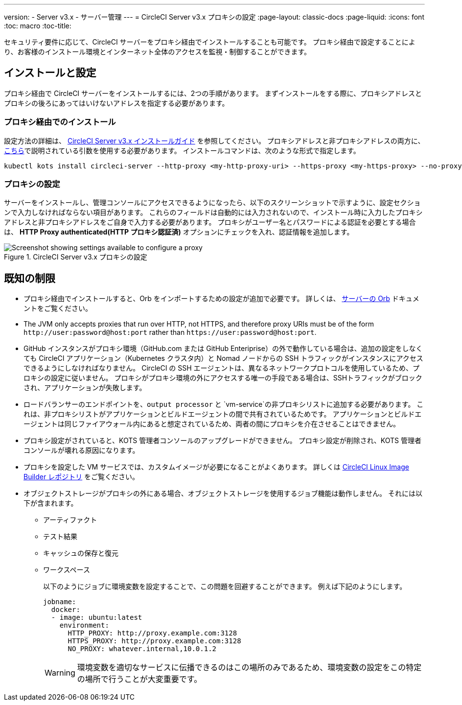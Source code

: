---
version:
- Server v3.x
- サーバー管理
---
= CircleCI Server v3.x プロキシの設定
:page-layout: classic-docs
:page-liquid:
:icons: font
:toc: macro
:toc-title:

セキュリティ要件に応じて、CircleCI サーバーをプロキシ経由でインストールすることも可能です。 プロキシ経由で設定することにより、お客様のインストール環境とインターネット全体のアクセスを監視・制御することができます。

toc::[]

== インストールと設定
プロキシ経由で CircleCI サーバーをインストールするには、2つの手順があります。 まずインストールをする際に、プロキシアドレスとプロキシの後ろにあってはいけないアドレスを指定する必要があります。

=== プロキシ経由でのインストール
設定方法の詳細は、 https://circleci.com/docs/server-3-install/[CircleCI Server v3.x インストールガイド] を参照してください。 プロキシアドレスと非プロキシアドレスの両方に、 https://kots.io/kotsadm/installing/online-install/#proxies[こちら]で説明されている引数を使用する必要があります。 インストールコマンドは、次のような形式で指定します。

[source,bash]
----
kubectl kots install circleci-server --http-proxy <my-http-proxy-uri> --https-proxy <my-https-proxy> --no-proxy <my-no-proxy-list>
----

=== プロキシの設定
サーバーをインストールし、管理コンソールにアクセスできるようになったら、以下のスクリーンショットで示すように、設定セクションで入力しなければならない項目があります。 これらのフィールドは自動的には入力されないので、インストール時に入力したプロキシアドレスと非プロキシアドレスをご自身で入力する必要があります。 プロキシがユーザー名とパスワードによる認証を必要とする場合は、 *HTTP Proxy authenticated(HTTP プロキシ認証済)* オプションにチェックを入れ、認証情報を追加します。

.CircleCI Server v3.x プロキシの設定
image::proxy-settings.png[Screenshot showing settings available to configure a proxy]

== 既知の制限

* プロキシ経由でインストールすると、Orb をインポートするための設定が追加で必要です。 詳しくは、 https://circleci.com/docs/server-3-operator-orbs/#using-orbs-behind-a-proxy[サーバーの Orb] ドキュメントをご覧ください。
* The JVM only accepts proxies that run over HTTP, not HTTPS, and therefore proxy URIs must be of the form `\http://user:password@host:port` rather than `\https://user:password@host:port`.
* GitHub インスタンスがプロキシ環境（GitHub.com または GitHub Enteriprise）の外で動作している場合は、追加の設定をしなくても CircleCI アプリケーション（Kubernetes クラスタ内）と Nomad ノードからの SSH トラフィックがインスタンスにアクセスできるようにしなければなりません。 CircleCI の SSH エージェントは、異なるネットワークプロトコルを使用しているため、プロキシの設定に従いません。 プロキシがプロキシ環境の外にアクセスする唯一の手段である場合は、SSHトラフィックがブロックされ、アプリケーションが失敗します。
* ロードバランサーのエンドポイントを、`output processor` と `vm-service`の非プロキシリストに追加する必要があります。 これは、非プロキシリストがアプリケーションとビルドエージェントの間で共有されているためです。 アプリケーションとビルドエージェントは同じファイアウォール内にあると想定されているため、両者の間にプロキシを介在させることはできません。
* プロキシ設定がされていると、KOTS 管理者コンソールのアップグレードができません。 プロキシ設定が削除され、KOTS 管理者コンソールが壊れる原因になります。
* プロキシを設定した VM サービスでは、カスタムイメージが必要になることがよくあります。 詳しくは https://github.com/CircleCI-Public/circleci-server-linux-image-builder[CircleCI Linux Image Builder レポジトリ] をご覧ください。
* オブジェクトストレージがプロキシの外にある場合、オブジェクトストレージを使用するジョブ機能は動作しません。 それには以下が含まれます。
** アーティファクト
** テスト結果
** キャッシュの保存と復元
** ワークスペース
+
以下のようにジョブに環境変数を設定することで、この問題を回避することができます。 例えば下記のようにします。
+
```yaml
jobname:
  docker:
  - image: ubuntu:latest
    environment:
      HTTP_PROXY: http://proxy.example.com:3128
      HTTPS_PROXY: http://proxy.example.com:3128
      NO_PROXY: whatever.internal,10.0.1.2
```
+
WARNING: 環境変数を適切なサービスに伝播できるのはこの場所のみであるため、環境変数の設定をこの特定の場所で行うことが大変重要です。
